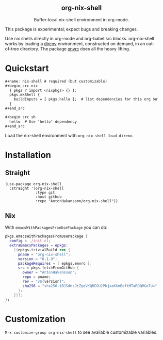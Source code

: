 #+html: <div align=center>
#+html: <h2 align=center>org-nix-shell</h2>
#+html: <p>Buffer-local nix-shell environment in org-mode.</p>
#+html: </div>

This package is experimental; expect bugs and breaking changes.

Use nix shells directly in org-mode and org-babel src blocks.
org-nix-shell works by loading a [[https://direnv.net/][direnv]] environment, constructed on demand, in an out-of-tree directory.
The package [[https://github.com/purcell/envrc][envrc]] does all the heavy lifting.

* Quickstart

#+begin_src org
  ,#+name: nix-shell # required (but customizable)
  ,#+begin_src nix
    { pkgs ? import <nixpkgs> {} }:
    pkgs.mkShell {
      buildInputs = [ pkgs.hello ];  # list dependencies for this org buffer
    }
  ,#+end_src

  ,#+begin_src sh
    hello  # Use 'hello' dependency
  ,#+end_src
#+end_src

Load the nix-shell environment with ~org-nix-shell-load-direnv~.

* Installation
** Straight

#+begin_src elisp
  (use-package org-nix-shell
    :straight '(org-nix-shell
                :type git
                :host github
                :repo "AntonHakansson/org-nix-shell"))
#+end_src

** Nix

With ~emacsWithPackagesFromUsePackage~ you can do:
#+begin_src nix
  pkgs.emacsWithPackagesFromUsePackage {
    config = ./init.el;
    extraEmacsPackages = epkgs:
      [(epkgs.trivialBuild rec {
        pname = "org-nix-shell";
        version = "0.1.0";
        packageRequires = [ epkgs.envrc ];
        src = pkgs.fetchFromGitHub {
          owner = "AntonHakansson";
          repo = pname;
          rev = "v${version}";
          sha256 = "sha256-iBJSdnsJtZyeVKQREOU2PkjxaKkmBeftMTaRDQMGo7U=";
        };
      })];
  };
#+end_src

* Customization

=M-x customize-group org-nix-shell= to see available customizable variables.
